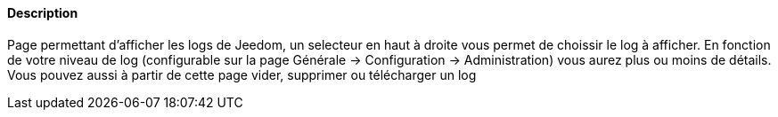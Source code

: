 ==== Description
Page permettant d'afficher les logs de Jeedom, un selecteur en haut à droite vous permet de choissir le log à afficher. En fonction de votre niveau de log (configurable sur la page
Générale -> Configuration -> Administration) vous aurez plus ou moins de détails. Vous pouvez aussi à partir de cette page vider, supprimer ou télécharger un log